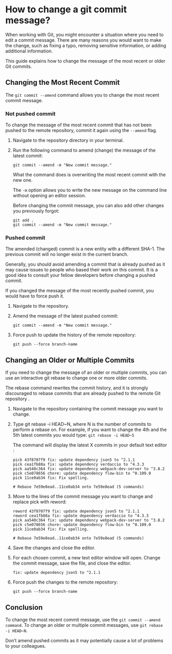 * How to change a git commit message?

When working with Git, you might encounter a situation where you need to edit a commit message. There are many reasons you would want to make the change, such as fixing a typo, removing sensitive information, or adding additional information.

This guide explains how to change the message of the most recent or older Git commits.

** Changing the Most Recent Commit

The ~git commit --amend~ command allows you to change the most recent commit message.

*** Not pushed commit

To change the message of the most recent commit that has not been pushed to the remote repository, commit it again using the ~--amend~ flag.

1. Navigate to the repository directory in your terminal.

1. Run the following command to amend (change) the message of the latest commit:

   #+begin_src 
   git commit --amend -m "New commit message."  
   #+end_src

   What the command does is overwriting the most recent commit with the new one.

   The ~-m~ option allows you to write the new message on the command line without opening an editor session.

   Before changing the commit message, you can also add other changes you previously forgot:

   #+begin_src 
   git add .
   git commit --amend -m "New commit message."  
   #+end_src

*** Pushed commit

The amended (changed) commit is a new entity with a different SHA-1. The previous commit will no longer exist in the current branch.

Generally, you should avoid amending a commit that is already pushed as it may cause issues to people who based their work on this commit. It is a good idea to consult your fellow developers before changing a pushed commit.

If you changed the message of the most recently pushed commit, you would have to force push it.

1. Navigate to the repository.

1. Amend the message of the latest pushed commit:

    #+begin_src 
    git commit --amend -m "New commit message."  
    #+end_src

1. Force push to update the history of the remote repository:

   #+begin_src 
    git push --force branch-name  
   #+end_src

** Changing an Older or Multiple Commits

If you need to change the message of an older or multiple commits, you can use an interactive git rebase to change one or more older commits.

The rebase command rewrites the commit history, and it is strongly discouraged to rebase commits that are already pushed to the remote Git repository .

01. Navigate to the repository containing the commit message you want to change.

02. Type git rebase -i HEAD~N, where N is the number of commits to perform a rebase on. For example, if you want to change the 4th and the 5th latest commits you would type: ~git rebase -i HEAD~5~

  The command will display the latest X commits in your default text editor :

  #+begin_src 
  pick 43f8707f9 fix: update dependency json5 to ^2.1.1
  pick cea1fb88a fix: update dependency verdaccio to ^4.3.3
  pick aa540c364 fix: update dependency webpack-dev-server to ^3.8.2
  pick c5e078656 chore: update dependency flow-bin to ^0.109.0
  pick 11ce0ab34 fix: Fix spelling.
  
  # Rebase 7e59e8ead..11ce0ab34 onto 7e59e8ead (5 commands)  
  #+end_src

03. Move to the lines of the commit message you want to change and replace pick with reword:

    #+begin_src 
    reword 43f8707f9 fix: update dependency json5 to ^2.1.1
    reword cea1fb88a fix: update dependency verdaccio to ^4.3.3
    pick aa540c364 fix: update dependency webpack-dev-server to ^3.8.2
    pick c5e078656 chore: update dependency flow-bin to ^0.109.0
    pick 11ce0ab34 fix: Fix spelling.
    
    # Rebase 7e59e8ead..11ce0ab34 onto 7e59e8ead (5 commands)  
    #+end_src

04. Save the changes and close the editor.

05. For each chosen commit, a new text editor window will open. Change the commit message, save the file, and close the editor.

    #+begin_src 
    fix: update dependency json5 to ^2.1.1  
    #+end_src

06. Force push the changes to the remote repository:

    #+begin_src 
    git push --force branch-name  
    #+end_src

** Conclusion

To change the most recent commit message, use the ~git commit --amend command~. To change an older or multiple commit messages, use ~git rebase -i HEAD~N~.

Don’t amend pushed commits as it may potentially cause a lot of problems to your colleagues.

